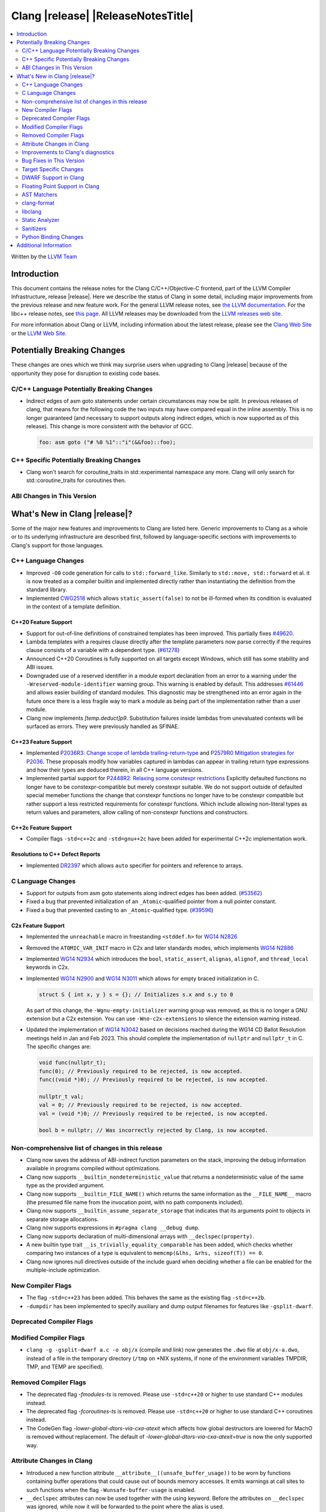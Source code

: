 ===========================================
Clang |release| |ReleaseNotesTitle|
===========================================

.. contents::
   :local:
   :depth: 2

Written by the `LLVM Team <https://llvm.org/>`_

.. only:: PreRelease

  .. warning::
     These are in-progress notes for the upcoming Clang |version| release.
     Release notes for previous releases can be found on
     `the Releases Page <https://llvm.org/releases/>`_.

Introduction
============

This document contains the release notes for the Clang C/C++/Objective-C
frontend, part of the LLVM Compiler Infrastructure, release |release|. Here we
describe the status of Clang in some detail, including major
improvements from the previous release and new feature work. For the
general LLVM release notes, see `the LLVM
documentation <https://llvm.org/docs/ReleaseNotes.html>`_. For the libc++ release notes,
see `this page <https://libcxx.llvm.org/ReleaseNotes.html>`_. All LLVM releases
may be downloaded from the `LLVM releases web site <https://llvm.org/releases/>`_.

For more information about Clang or LLVM, including information about the
latest release, please see the `Clang Web Site <https://clang.llvm.org>`_ or the
`LLVM Web Site <https://llvm.org>`_.

Potentially Breaking Changes
============================
These changes are ones which we think may surprise users when upgrading to
Clang |release| because of the opportunity they pose for disruption to existing
code bases.


C/C++ Language Potentially Breaking Changes
-------------------------------------------
- Indirect edges of asm goto statements under certain circumstances may now be
  split. In previous releases of clang, that means for the following code the
  two inputs may have compared equal in the inline assembly.  This is no longer
  guaranteed (and necessary to support outputs along indirect edges, which is
  now supported as of this release). This change is more consistent with the
  behavior of GCC.

  .. code-block:: c

    foo: asm goto ("# %0 %1"::"i"(&&foo)::foo);

C++ Specific Potentially Breaking Changes
-----------------------------------------
- Clang won't search for coroutine_traits in std::experimental namespace any more.
  Clang will only search for std::coroutine_traits for coroutines then.

ABI Changes in This Version
---------------------------


What's New in Clang |release|?
==============================
Some of the major new features and improvements to Clang are listed
here. Generic improvements to Clang as a whole or to its underlying
infrastructure are described first, followed by language-specific
sections with improvements to Clang's support for those languages.

C++ Language Changes
--------------------
- Improved ``-O0`` code generation for calls to ``std::forward_like``. Similarly to
  ``std::move, std::forward`` et al. it is now treated as a compiler builtin and implemented
  directly rather than instantiating the definition from the standard library.
- Implemented `CWG2518 <https://wg21.link/CWG2518>`_ which allows ``static_assert(false)``
  to not be ill-formed when its condition is evaluated in the context of a template definition.

C++20 Feature Support
^^^^^^^^^^^^^^^^^^^^^
- Support for out-of-line definitions of constrained templates has been improved.
  This partially fixes `#49620 <https://github.com/llvm/llvm-project/issues/49620>`_.
- Lambda templates with a requires clause directly after the template parameters now parse
  correctly if the requires clause consists of a variable with a dependent type.
  (`#61278 <https://github.com/llvm/llvm-project/issues/61278>`_)
- Announced C++20 Coroutines is fully supported on all targets except Windows, which
  still has some stability and ABI issues.
- Downgraded use of a reserved identifier in a module export declaration from
  an error to a warning under the ``-Wreserved-module-identifier`` warning
  group. This warning is enabled by default. This addresses `#61446
  <https://github.com/llvm/llvm-project/issues/61446>`_ and allows easier
  building of standard modules. This diagnostic may be strengthened into an
  error again in the future once there is a less fragile way to mark a module
  as being part of the implementation rather than a user module.
- Clang now implements `[temp.deduct]p9`. Substitution failures inside lambdas from
  unevaluated contexts will be surfaced as errors. They were previously handled as
  SFINAE.

C++23 Feature Support
^^^^^^^^^^^^^^^^^^^^^

- Implemented `P2036R3: Change scope of lambda trailing-return-type <https://wg21.link/P2036R3>`_
  and `P2579R0 Mitigation strategies for P2036 <https://wg21.link/P2579R0>`_.
  These proposals modify how variables captured in lambdas can appear in trailing return type
  expressions and how their types are deduced therein, in all C++ language versions.
- Implemented partial support for `P2448R2: Relaxing some constexpr restrictions <https://wg21.link/p2448r2>`_
  Explicitly defaulted functions no longer have to be constexpr-compatible but merely constexpr suitable.
  We do not support outside of defaulted special memeber functions the change that constexpr functions no
  longer have to be constexpr compatible but rather support a less restricted requirements for constexpr
  functions. Which include allowing non-literal types as return values and parameters, allow calling of
  non-constexpr functions and constructors.

C++2c Feature Support
^^^^^^^^^^^^^^^^^^^^^
- Compiler flags ``-std=c++2c`` and ``-std=gnu++2c`` have been added for experimental C++2c implementation work.

Resolutions to C++ Defect Reports
^^^^^^^^^^^^^^^^^^^^^^^^^^^^^^^^^
- Implemented `DR2397 <https://wg21.link/CWG2397>`_ which allows ``auto`` specifier for pointers
  and reference to arrays.

C Language Changes
------------------
- Support for outputs from asm goto statements along indirect edges has been
  added. (`#53562 <https://github.com/llvm/llvm-project/issues/53562>`_)
- Fixed a bug that prevented initialization of an ``_Atomic``-qualified pointer
  from a null pointer constant.
- Fixed a bug that prevented casting to an ``_Atomic``-qualified type.
  (`#39596 <https://github.com/llvm/llvm-project/issues/39596>`_)

C2x Feature Support
^^^^^^^^^^^^^^^^^^^
- Implemented the ``unreachable`` macro in freestanding ``<stddef.h>`` for
  `WG14 N2826 <https://www.open-std.org/jtc1/sc22/wg14/www/docs/n2826.pdf>`_

- Removed the ``ATOMIC_VAR_INIT`` macro in C2x and later standards modes, which
  implements `WG14 N2886 <https://www.open-std.org/jtc1/sc22/wg14/www/docs/n2886.htm>`_

- Implemented `WG14 N2934 <https://www.open-std.org/jtc1/sc22/wg14/www/docs/n2934.pdf>`_
  which introduces the ``bool``, ``static_assert``, ``alignas``, ``alignof``,
  and ``thread_local`` keywords in C2x.

- Implemented `WG14 N2900 <https://www.open-std.org/jtc1/sc22/wg14/www/docs/n2900.htm>`_
  and `WG14 N3011 <https://www.open-std.org/jtc1/sc22/wg14/www/docs/n3011.htm>`_
  which allows for empty braced initialization in C.

  .. code-block:: c

    struct S { int x, y } s = {}; // Initializes s.x and s.y to 0

  As part of this change, the ``-Wgnu-empty-initializer`` warning group was
  removed, as this is no longer a GNU extension but a C2x extension. You can
  use ``-Wno-c2x-extensions`` to silence the extension warning instead.

- Updated the implementation of
  `WG14 N3042 <https://www.open-std.org/jtc1/sc22/wg14/www/docs/n3042.htm>`_
  based on decisions reached during the WG14 CD Ballot Resolution meetings held
  in Jan and Feb 2023. This should complete the implementation of ``nullptr``
  and ``nullptr_t`` in C. The specific changes are:

  .. code-block:: c

    void func(nullptr_t);
    func(0); // Previously required to be rejected, is now accepted.
    func((void *)0); // Previously required to be rejected, is now accepted.

    nullptr_t val;
    val = 0; // Previously required to be rejected, is now accepted.
    val = (void *)0; // Previously required to be rejected, is now accepted.

    bool b = nullptr; // Was incorrectly rejected by Clang, is now accepted.


Non-comprehensive list of changes in this release
-------------------------------------------------
- Clang now saves the address of ABI-indirect function parameters on the stack,
  improving the debug information available in programs compiled without
  optimizations.
- Clang now supports ``__builtin_nondeterministic_value`` that returns a
  nondeterministic value of the same type as the provided argument.
- Clang now supports ``__builtin_FILE_NAME()`` which returns the same
  information as the ``__FILE_NAME__`` macro (the presumed file name
  from the invocation point, with no path components included).
- Clang now supports ``__builtin_assume_separate_storage`` that indicates that
  its arguments point to objects in separate storage allocations.
- Clang now supports expressions in ``#pragma clang __debug dump``.
- Clang now supports declaration of multi-dimensional arrays with
  ``__declspec(property)``.
- A new builtin type trait ``__is_trivially_equality_comparable`` has been added,
  which checks whether comparing two instances of a type is equivalent to
  ``memcmp(&lhs, &rhs, sizeof(T)) == 0``.
- Clang now ignores null directives outside of the include guard when deciding
  whether a file can be enabled for the multiple-include optimization.

New Compiler Flags
------------------
- The flag ``-std=c++23`` has been added. This behaves the same as the existing
  flag ``-std=c++2b``.

- ``-dumpdir`` has been implemented to specify auxiliary and dump output
  filenames for features like ``-gsplit-dwarf``.

Deprecated Compiler Flags
-------------------------

Modified Compiler Flags
-----------------------

- ``clang -g -gsplit-dwarf a.c -o obj/x`` (compile and link) now generates the
  ``.dwo`` file at ``obj/x-a.dwo``, instead of a file in the temporary
  directory (``/tmp`` on \*NIX systems, if none of the environment variables
  TMPDIR, TMP, and TEMP are specified).

Removed Compiler Flags
-------------------------
- The deprecated flag `-fmodules-ts` is removed. Please use ``-std=c++20``
  or higher to use standard C++ modules instead.
- The deprecated flag `-fcoroutines-ts` is removed. Please use ``-std=c++20``
  or higher to use standard C++ coroutines instead.
- The CodeGen flag `-lower-global-dtors-via-cxa-atexit` which affects how global
  destructors are lowered for MachO is removed without replacement. The default
  of `-lower-global-dtors-via-cxa-atexit=true` is now the only supported way.

Attribute Changes in Clang
--------------------------
- Introduced a new function attribute ``__attribute__((unsafe_buffer_usage))``
  to be worn by functions containing buffer operations that could cause out of
  bounds memory accesses. It emits warnings at call sites to such functions when
  the flag ``-Wunsafe-buffer-usage`` is enabled.
- ``__declspec`` attributes can now be used together with the using keyword. Before
  the attributes on ``__declspec`` was ignored, while now it will be forwarded to the
  point where the alias is used.
- Introduced a new ``USR`` (unified symbol resolution) clause inside of the
  existing ``__attribute__((external_source_symbol))`` attribute. Clang's indexer
  uses the optional USR value when indexing Clang's AST. This value is expected
  to be generated by an external compiler when generating C++ bindings during
  the compilation of the foreign language sources (e.g. Swift).
- The ``__has_attribute``, ``__has_c_attribute`` and ``__has_cpp_attribute``
  preprocessor operators now return 1 also for attributes defined by plugins.

Improvements to Clang's diagnostics
-----------------------------------
- We now generate a diagnostic for signed integer overflow due to unary minus
  in a non-constant expression context.
  (`#31643 <https://github.com/llvm/llvm-project/issues/31643>`_)
- Clang now warns by default for C++20 and later about deprecated capture of
  ``this`` with a capture default of ``=``. This warning can be disabled with
  ``-Wno-deprecated-this-capture``.
- Clang had failed to emit some ``-Wundefined-internal`` for members of a local
  class if that class was first introduced with a forward declaration.
- Diagnostic notes and fix-its are now generated for ``ifunc``/``alias`` attributes
  which point to functions whose names are mangled.
- Diagnostics relating to macros on the command line of a preprocessed assembly
  file or precompiled header are now reported as coming from the file
  ``<command line>`` instead of ``<built-in>``.
- Clang constexpr evaluator now provides a more concise diagnostic when calling
  function pointer that is known to be null.
- Clang now avoids duplicate warnings on unreachable ``[[fallthrough]];`` statements
  previously issued from ``-Wunreachable-code`` and ``-Wunreachable-code-fallthrough``
  by prioritizing ``-Wunreachable-code-fallthrough``.
- Clang now correctly diagnoses statement attributes ``[[clang::always_inline]]`` and
  ``[[clang::noinline]]`` when used on a statement with dependent call expressions.
- Clang now checks for completeness of the second and third arguments in the
  conditional operator.
  (`#59718 <https://github.com/llvm/llvm-project/issues/59718>`_)
- There were some cases in which the diagnostic for the unavailable attribute
  might not be issued, this fixes those cases.
  (`61815 <https://github.com/llvm/llvm-project/issues/61815>`_)
- Clang now avoids unnecessary diagnostic warnings for obvious expressions in
  the case of binary operators with logical OR operations.
  (`#57906 <https://github.com/llvm/llvm-project/issues/57906>`_)
- Clang's "static assertion failed" diagnostic now points to the static assertion
  expression instead of pointing to the ``static_assert`` token.
  (`#61951 <https://github.com/llvm/llvm-project/issues/61951>`_)
- ``-Wformat`` now recognizes ``%lb`` for the ``printf``/``scanf`` family of
  functions.
  (`#62247: <https://github.com/llvm/llvm-project/issues/62247>`_).
- Clang now diagnoses shadowing of lambda's template parameter by a capture.
  (`#61105: <https://github.com/llvm/llvm-project/issues/61105>`_).
- Address a false positive in ``-Wpacked`` when applied to a non-pod type using
  Clang ABI >= 15.
  (`#62353: <https://github.com/llvm/llvm-project/issues/62353>`_,
  fallout from the non-POD packing ABI fix in LLVM 15).
- Clang constexpr evaluator now prints subobject's name instead of its type in notes
  when a constexpr variable has uninitialized subobjects after its constructor call.
  (`#58601 <https://github.com/llvm/llvm-project/issues/58601>`_)

Bug Fixes in This Version
-------------------------

- Fix segfault while running clang-rename on a non existing file.
  (`#36471 <https://github.com/llvm/llvm-project/issues/36471>`_)
- Fix crash when diagnosing incorrect usage of ``_Nullable`` involving alias
  templates.
  (`#60344 <https://github.com/llvm/llvm-project/issues/60344>`_)
- Fix confusing warning message when ``/clang:-x`` is passed in ``clang-cl``
  driver mode and emit an error which suggests using ``/TC`` or ``/TP``
  ``clang-cl`` options instead.
  (`#59307 <https://github.com/llvm/llvm-project/issues/59307>`_)
- Fix assert that fails when the expression causing the this pointer to be
  captured by a block is part of a constexpr if statement's branch and
  instantiation of the enclosing method causes the branch to be discarded.
- Fix __VA_OPT__ implementation so that it treats the concatenation of a
  non-placemaker token and placemaker token as a non-placemaker token.
  (`#60268 <https://github.com/llvm/llvm-project/issues/60268>`_)
- Fix crash when taking the address of a consteval lambda call operator.
  (`#57682 <https://github.com/llvm/llvm-project/issues/57682>`_)
- Clang now support export declarations in the language linkage.
  (`#60405 <https://github.com/llvm/llvm-project/issues/60405>`_)
- Fix aggregate initialization inside lambda constexpr.
  (`#60936 <https://github.com/llvm/llvm-project/issues/60936>`_)
- No longer issue a false positive diagnostic about a catch handler that cannot
  be reached despite being reachable. This fixes
  `#61177 <https://github.com/llvm/llvm-project/issues/61177>`_ in anticipation
  of `CWG2699 <https://wg21.link/CWG2699>_` being accepted by WG21.
- Fix crash when parsing fold expression containing a delayed typo correction.
  (`#61326 <https://github.com/llvm/llvm-project/issues/61326>`_)
- Fix crash when dealing with some member accesses outside of class or member
  function context.
  (`#37792 <https://github.com/llvm/llvm-project/issues/37792>`_) and
  (`#48405 <https://github.com/llvm/llvm-project/issues/48405>`_)
- Fix crash when using ``[[clang::always_inline]]`` or ``[[clang::noinline]]``
  statement attributes on a call to a template function in the body of a
  template function.
- Fix coroutines issue where ``get_return_object()`` result was always eagerly
  converted to the return type. Eager initialization (allowing RVO) is now only
  performed when these types match, otherwise deferred initialization is used,
  enabling short-circuiting coroutines use cases. This fixes
  (`#56532 <https://github.com/llvm/llvm-project/issues/56532>`_) in
  anticipation of `CWG2563 <https://cplusplus.github.io/CWG/issues/2563.html>_`.
- Fix highlighting issue with ``_Complex`` and initialization list with more than
  2 items. (`#61518 <https://github.com/llvm/llvm-project/issues/61518>`_)
- Fix  ``getSourceRange`` on  ``VarTemplateSpecializationDecl`` and
  ``VarTemplatePartialSpecializationDecl``, which represents variable with
  the initializer, so it behaves consistently with other ``VarDecls`` and ends
  on the last token of initializer, instead of right angle bracket of
  the template argument list.
- Fix false-positive diagnostic issued for consteval initializers of temporary
  objects.
  (`#60286 <https://github.com/llvm/llvm-project/issues/60286>`_)
- Correct restriction of trailing requirements clauses on a templated function.
  Previously we only rejected non-'templated' things, but the restrictions ALSO need
  to limit non-defined/non-member functions as well. Additionally, we now diagnose
  requires on lambdas when not allowed, which we previously missed.
  (`#61748 <https://github.com/llvm/llvm-project/issues/61748>`_)
- Fix confusing diagnostic for incorrect use of qualified concepts names.
- Fix handling of comments in function like macros so they are ignored in -CC
  mode.
  (`#60887 <https://github.com/llvm/llvm-project/issues/60887>`_)
- Fix incorrect merging of lambdas across modules.
  (`#60985 <https://github.com/llvm/llvm-project/issues/60985>`_)
- Fix crash when handling nested immediate invocations in initializers of global
  variables.
  (`#58207 <https://github.com/llvm/llvm-project/issues/58207>`_)
- Fix crash when generating code coverage information for `PseudoObjectExpr` in
  Clang AST.
  (`#45481 <https://github.com/llvm/llvm-project/issues/45481>`_)
- Fix the assertion hit when a template consteval function appears in a nested
  consteval/constexpr call chain.
  (`#61142 <https://github.com/llvm/llvm-project/issues/61142>`_)
- Clang now better diagnose placeholder types constrained with a concept that is
  not a type concept.
- Fix crash when a doc comment contains a line splicing.
  (`#62054 <https://github.com/llvm/llvm-project/issues/62054>`_)
- Work around with a clang coverage crash which happens when visiting
  expressions/statements with invalid source locations in non-assert builds.
  Assert builds may still see assertions triggered from this.
- Fix a failed assertion due to an invalid source location when trying to form
  a coverage report for an unresolved constructor expression.
  (`#62105 <https://github.com/llvm/llvm-project/issues/62105>`_)
- Fix defaulted equality operator so that it does not attempt to compare unnamed
  bit-fields. This fixes:
  (`#61355 <https://github.com/llvm/llvm-project/issues/61335>`_) and
  (`#61417 <https://github.com/llvm/llvm-project/issues/61417>`_)
- Fix crash after suggesting typo correction to constexpr if condition.
  (`#61885 <https://github.com/llvm/llvm-project/issues/61885>`_)
- Clang constexpr evaluator now treats comparison of [[gnu::weak]]-attributed
  member pointer as an invalid expression.
- Fix crash when member function contains invalid default argument.
  (`#62122 <https://github.com/llvm/llvm-project/issues/62122>`_)
- Fix crash when handling undefined template partial specialization
  (`#61356 <https://github.com/llvm/llvm-project/issues/61356>`_)
- Fix premature substitution into the constraints of an inherited constructor.
- Fix crash when attempting to perform parenthesized initialization of an
  aggregate with a base class with only non-public constructors.
  (`#62296 <https://github.com/llvm/llvm-project/issues/62296>`_)
- Fix a stack overflow issue when evaluating ``consteval`` default arguments.
  (`#60082` <https://github.com/llvm/llvm-project/issues/60082>`_)
- Fix the assertion hit when generating code for global variable initializer of
  _BitInt(1) type.
  (`#62207 <https://github.com/llvm/llvm-project/issues/62207>`_)
- Fix lambdas and other anonymous function names not respecting ``-fdebug-prefix-map``
  (`#62192 <https://github.com/llvm/llvm-project/issues/62192>`_)
- Fix crash when attempting to pass a non-pointer type as first argument of
  ``__builtin_assume_aligned``.
  (`#62305 <https://github.com/llvm/llvm-project/issues/62305>`_)
- A default argument for a non-type template parameter is evaluated and checked
  at the point where it is required. This fixes:
  (`#62224 <https://github.com/llvm/llvm-project/issues/62224>`_) and
  (`#62596 <https://github.com/llvm/llvm-project/issues/62596>`_)
- Fix an assertion when instantiating the body of a Class Template Specialization
  when it had been instantiated from a partial template specialization with different
  template arguments on the containing class. This fixes:
  (`#60778 <https://github.com/llvm/llvm-project/issues/60778>`_).

Bug Fixes to Compiler Builtins
^^^^^^^^^^^^^^^^^^^^^^^^^^^^^^

Bug Fixes to Attribute Support
^^^^^^^^^^^^^^^^^^^^^^^^^^^^^^
- Fixed a bug where attribute annotations on type specifiers (enums, classes,
  structs, unions, and scoped enums) were not properly ignored, resulting in
  misleading warning messages. Now, such attribute annotations are correctly
  ignored. (`#61660 <https://github.com/llvm/llvm-project/issues/61660>`_)

Bug Fixes to C++ Support
^^^^^^^^^^^^^^^^^^^^^^^^

- Fix crash on invalid code when looking up a destructor in a templated class
  inside a namespace.
  (`#59446 <https://github.com/llvm/llvm-project/issues/59446>`_)
- Fix crash when evaluating consteval constructor of derived class whose base
  has more than one field.
  (`#60166 <https://github.com/llvm/llvm-project/issues/60166>`_)
- Fix an issue about ``decltype`` in the members of class templates derived from
  templates with related parameters.
  (`#58674 <https://github.com/llvm/llvm-project/issues/58674>`_)
- Fix incorrect deletion of the default constructor of unions in some
  cases. (`#48416 <https://github.com/llvm/llvm-project/issues/48416>`_)
- No longer issue a pre-C++23 compatibility warning in ``-pedantic`` mode
  regarding overloaded `operator[]` with more than one parameter or for static
  lambdas. (`#61582 <https://github.com/llvm/llvm-project/issues/61582>`_)
- Stop stripping CV qualifiers from the type of ``this`` when capturing it by value in
  a lambda.
  (`#50866 <https://github.com/llvm/llvm-project/issues/50866>`_)
- Fix ordering of function templates by constraints when they have template
  template parameters with different nested constraints.
- Fix type equivalence comparison between auto types to take constraints into
  account.
- Fix bug in the computation of the ``__has_unique_object_representations``
  builtin for types with unnamed bitfields.
  (`#61336 <https://github.com/llvm/llvm-project/issues/61336>`_)
- Fix default member initializers sometimes being ignored when performing
  parenthesized aggregate initialization of templated types.
  (`#62266 <https://github.com/llvm/llvm-project/issues/62266>`_)
- Fix overly aggressive lifetime checks for parenthesized aggregate
  initialization.
  (`#61567 <https://github.com/llvm/llvm-project/issues/61567>`_)
- Fix a crash when expanding a pack as the index of a subscript expression.
- Fix handling of constexpr dynamic memory allocations in template
  arguments. (`#62462 <https://github.com/llvm/llvm-project/issues/62462>`_)
- Some predefined expressions are now treated as string literals in MSVC
  compatibility mode.
  (`#114 <https://github.com/llvm/llvm-project/issues/114>`_)

Bug Fixes to AST Handling
^^^^^^^^^^^^^^^^^^^^^^^^^

- Preserve ``namespace`` definitions that follow malformed declarations.

Miscellaneous Bug Fixes
^^^^^^^^^^^^^^^^^^^^^^^

Miscellaneous Clang Crashes Fixed
^^^^^^^^^^^^^^^^^^^^^^^^^^^^^^^^^

- Dumping the AST to JSON no longer causes a failed assertion when targetting
  the Microsoft ABI and the AST to be dumped contains dependent names that
  would not typically be mangled.
  (`#61440 <https://github.com/llvm/llvm-project/issues/61440>`_)

Target Specific Changes
-----------------------

AMDGPU Support
^^^^^^^^^^^^^^

- Linking for AMDGPU now uses ``--no-undefined`` by default. This causes
  undefined symbols in the created module to be a linker error. To prevent this,
  pass ``-Wl,--undefined`` if compiling directly, or ``-Xoffload-linker
  --undefined`` if using an offloading language.
- The deprecated ``-mcode-object-v3`` and ``-mno-code-object-v3`` command-line
  options have been removed.

X86 Support
^^^^^^^^^^^

- Add ISA of ``AMX-COMPLEX`` which supports ``tcmmimfp16ps`` and
  ``tcmmrlfp16ps``.

Arm and AArch64 Support
^^^^^^^^^^^^^^^^^^^^^^^

- The hard-float ABI is now available in Armv8.1-M configurations that
  have integer MVE instructions (and therefore have FP registers) but
  no scalar or vector floating point computation. Previously, trying
  to select the hard-float ABI on such a target (via
  ``-mfloat-abi=hard`` or a triple ending in ``hf``) would silently
  use the soft-float ABI instead.

- Clang builtin ``__arithmetic_fence`` and the command line option ``-fprotect-parens``
  are now enabled for AArch64.

- Clang supports flag output operands by which conditions in the NZCV could be outputs
  of inline assembly for AArch64. This change is more consistent with the behavior of
  GCC.

   .. code-block:: c

     // int a = foo(); int* b = bar();
     asm("ands %w[a], %w[a], #3" : [a] "+r"(a), "=@cceq"(*b));

- Fix a crash when ``preserve_all`` calling convention is used on AArch64.
  `Issue 58145 <https://github.com/llvm/llvm-project/issues/58145>`_

Windows Support
^^^^^^^^^^^^^^^

LoongArch Support
^^^^^^^^^^^^^^^^^

- Patchable function entry (``-fpatchable-function-entry``) is now supported
  on LoongArch.

RISC-V Support
^^^^^^^^^^^^^^
- Added ``-mrvv-vector-bits=`` option to give an upper and lower bound on vector
  length. Valid values are powers of 2 between 64 and 65536. A value of 32
  should eventually be supported. We also accept "zvl" to use the Zvl*b
  extension from ``-march`` or ``-mcpu`` to the be the upper and lower bound.
- Fixed incorrect ABI lowering of ``_Float16`` in the case of structs
  containing ``_Float16`` that are eligible for passing via GPR+FPR or
  FPR+FPR.
- Removed support for ``__attribute__((interrupt("user")))``. User-level
  interrupts are not in version 1.12 of the privileged specification.
- Added ``attribute(riscv_rvv_vector_bits(__riscv_v_fixed_vlen))`` to allow
  the size of a RVV (RISC-V Vector) scalable type to be specified. This allows
  RVV scalable vector types to be used in structs or in global variables.

CUDA/HIP Language Changes
^^^^^^^^^^^^^^^^^^^^^^^^^

CUDA Support
^^^^^^^^^^^^

AIX Support
^^^^^^^^^^^
- Add an AIX-only link-time option, `-mxcoff-build-id=0xHEXSTRING`, to allow users
  to embed a hex id in their binary such that it's readable by the program itself.
  This option is an alternative to the `--build-id=0xHEXSTRING` GNU linker option
  which is currently not supported by the AIX linker.

- Introduced the ``-mxcoff-roptr`` option to place constant objects with
  relocatable address values in the read-only data section. This option should
  be used with the ``-fdata-sections`` option, and is not supported with
  ``-fno-data-sections``. When ``-mxcoff-roptr`` is in effect at link time,
  read-only data sections with relocatable address values that resolve to
  imported symbols are made writable.

WebAssembly Support
^^^^^^^^^^^^^^^^^^^

AVR Support
^^^^^^^^^^^
- The definition of ``USHRT_MAX`` in the freestanding ``<limits.h>`` no longer
  overflows on AVR (where ``sizeof(int) == sizeof(unsigned short)``).  The type
  of ``USHRT_MAX`` is now ``unsigned int`` instead of ``int``, as required by
  the C standard.

DWARF Support in Clang
----------------------

Floating Point Support in Clang
-------------------------------
- Add ``__builtin_elementwise_log`` builtin for floating point types only.
- Add ``__builtin_elementwise_log10`` builtin for floating point types only.
- Add ``__builtin_elementwise_log2`` builtin for floating point types only.
- Add ``__builtin_elementwise_exp`` builtin for floating point types only.
- Add ``__builtin_elementwise_exp2`` builtin for floating point types only.
- Add ``__builtin_set_flt_rounds`` builtin for X86, x86_64, Arm and AArch64 only.

AST Matchers
------------

- Add ``coroutineBodyStmt`` matcher.

- The ``hasBody`` matcher now matches coroutine body nodes in
  ``CoroutineBodyStmts``.

clang-format
------------

- Add ``NextLineOnly`` style to option ``PackConstructorInitializers``.
  Compared to ``NextLine`` style, ``NextLineOnly`` style will not try to
  put the initializers on the current line first, instead, it will try to
  put the initializers on the next line only.
- Add additional Qualifier Ordering support for special cases such
  as templates, requires clauses, long qualified names.
- Fix all known issues associated with ``LambdaBodyIndentation: OuterScope``.
- Add ``BracedInitializerIndentWidth`` which can be used to configure
  the indentation level of the contents of braced init lists.

libclang
--------

- Introduced the new function ``clang_CXXMethod_isExplicit``,
  which identifies whether a constructor or conversion function cursor
  was marked with the explicit identifier.

- Introduced the new ``CXIndex`` constructor function
  ``clang_createIndexWithOptions``, which allows storing precompiled preambles
  in memory or overriding the precompiled preamble storage path.

- Deprecated two functions ``clang_CXIndex_setGlobalOptions`` and
  ``clang_CXIndex_setInvocationEmissionPathOption`` in favor of the new
  function ``clang_createIndexWithOptions`` in order to improve thread safety.

- Added check in ``clang_getFieldDeclBitWidth`` for whether a bit-field
  has an evaluable bit width. Fixes undefined behavior when called on a
  bit-field whose width depends on a template parameter.

Static Analyzer
---------------
- Fix incorrect alignment attribute on the this parameter of certain
  non-complete destructors when using the Microsoft ABI.
  (`#60465 <https://github.com/llvm/llvm-project/issues/60465>`_)

.. _release-notes-sanitizers:

Sanitizers
----------

Python Binding Changes
----------------------
The following methods have been added:

- ``clang_Location_isInSystemHeader`` exposed via the ``is_in_system_header``
  property of the `Location` class.

Additional Information
======================

A wide variety of additional information is available on the `Clang web
page <https://clang.llvm.org/>`_. The web page contains versions of the
API documentation which are up-to-date with the Git version of
the source code. You can access versions of these documents specific to
this release by going into the "``clang/docs/``" directory in the Clang
tree.

If you have any questions or comments about Clang, please feel free to
contact us on the `Discourse forums (Clang Frontend category)
<https://discourse.llvm.org/c/clang/6>`_.

